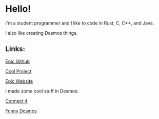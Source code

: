 * Hello!

I'm a student programmer and I like to code in Rust, C, C++, and Java.

I also like creating Desmos things.

** Links:

[[https://github.com/SnootierMoon][Epic Github]]

[[https://github.com/SnootierMoon/ChemChat][Cool Project]]

[[https://snootiermoon.github.io/][Epic Website]]

I made some cool stuff in Desmos:

[[https://github.com/SnootierMoon/Connect4Desmos][Connect 4]]

[[https://www.desmos.com/calculator/paash3mvcv][Funny Desmos]]
